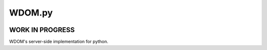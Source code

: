 WDOM.py
=======

.. image:: https://travis-ci.org/miyakogi/wdom_py.svg?branch=master
    :target: https://travis-ci.org/miyakogi/wdom_py
.. image:: https://codecov.io/github/miyakogi/wdom_py/coverage.svg?branch=master
    :target: https://codecov.io/github/miyakogi/wdom_py?branch=master

WORK IN PROGRESS
----------------

WDOM's server-side implementation for python.
